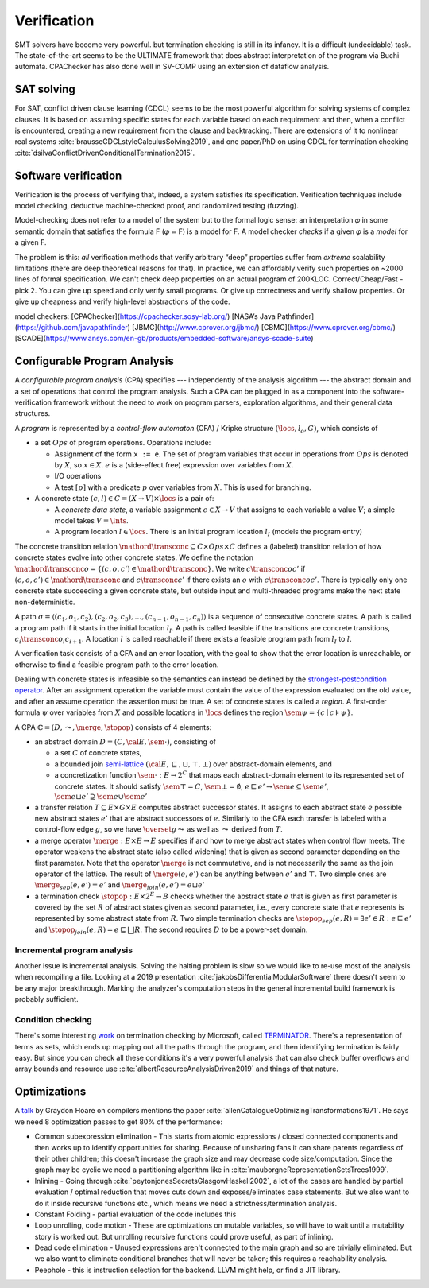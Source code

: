 Verification
############

SMT solvers have become very powerful. but termination checking is still in its infancy. It is a difficult (undecidable) task. The state-of-the-art seems to be the ULTIMATE framework that does abstract interpretation of the program via Buchi automata. CPAChecker has also done well in SV-COMP using an extension of dataflow analysis.

SAT solving
===========

For SAT, conflict driven clause learning (CDCL) seems to be the most powerful algorithm for solving systems of complex clauses. It is based on assuming specific states for each variable based on each requirement and then, when a conflict is encountered, creating a new requirement from the clause and backtracking. There are extensions of it to nonlinear real systems :cite:`brausseCDCLstyleCalculusSolving2019`, and one paper/PhD on using CDCL for termination checking :cite:`dsilvaConflictDrivenConditionalTermination2015`.

Software verification
=====================

Verification is the process of verifying that, indeed, a system satisfies its specification. Verification techniques include model checking, deductive machine-checked proof, and randomized testing (fuzzing).

Model-checking does not refer to a model of the system but to the formal logic sense: an interpretation 𝜑 in some semantic domain that satisfies the formula F (𝜑 ⊨ F) is a model for F. A model checker *checks* if a given 𝜑 is a *model* for a given F.

The problem is this: *all* verification methods that verify arbitrary “deep” properties suffer from *extreme* scalability limitations (there are deep theoretical reasons for that). In practice, we can affordably verify such properties on ~2000 lines of formal specification. We can't check deep properties on an actual program of 200KLOC.
Correct/Cheap/Fast - pick 2. You can give up speed and only verify small programs. Or give up correctness and verify shallow properties. Or give up cheapness and verify high-level abstractions of the code.

model checkers:
[CPAChecker](https://cpachecker.sosy-lab.org/)
[NASA’s Java Pathfinder](https://github.com/javapathfinder)
[JBMC](http://www.cprover.org/jbmc/)
[CBMC](https://www.cprover.org/cbmc/)
[SCADE](https://www.ansys.com/en-gb/products/embedded-software/ansys-scade-suite)





Configurable Program Analysis
=============================

.. raw:: html

  <div style="display: none">
  \[
  \newcommand{\true}{\mathit{true}}
  \newcommand{\false}{\mathit{false}}
  \newcommand{\seq}[1]{{\langle #1 \rangle}}
  \newcommand{\sem}[1]{[\![ #1 ]\!]}
  \newcommand{\setsem}[1]{\bigcup_{e \in #1} \sem{e}}
  \newcommand{\locs}{\mathit{L}}
  \newcommand{\op}{\mathit{op}}
  \newcommand{\pc}{\mathit{pc}}
  \newcommand{\pcvar}{\mathit{pc}}
  \newcommand{\pco}{\mathit{pc_0}}
  \newcommand{\pce}{\mathit{pc_{err}}}
  \newcommand{\meet}{\sqcap}
  \newcommand{\cpa}{\mathbb{D}}
  \newcommand{\Nats}{\mathbb{N}}
  \newcommand{\Bools}{\mathbb{B}}
  \newcommand{\Ints}{\mathbb{Z}}
  \newcommand{\strengthen}{\mathord{\downarrow}}
  \newcommand{\transconc}[1]{\smash{\stackrel{#1}{\rightarrow}}}
  \newcommand{\transabs}[2]{\smash{\stackrel[#2]{#1}{\rightsquigarrow}}}
  \newcommand{\merge}{\mathsf{merge}}
  \newcommand{\stopop}{\mathsf{stop}}
  \newcommand{\wait}{\mathsf{waitlist}}
  \newcommand{\reached}{\mathsf{reached}}
  \newcommand{\result}{\mathsf{result}}
  \newcommand{\compare}{\preceq}
  \renewcommand{\implies}{\Rightarrow}
  \newcommand{\BUG}{{\sc fa}}
  \newcommand{\flag}{\mathit{flag}}
  \newcommand{\Itp}[3]{\smash{\mbox{\sc Itp}{(#2,#3)(#1)}}}
  \]
  </div>

A *configurable program analysis* (CPA) specifies --- independently of the analysis algorithm ---
the abstract domain and a set of operations that control the program analysis.
Such a CPA can be plugged in as a component into the software-verification framework
without the need to work on program parsers, exploration algorithms, and
their general data structures.

A *program* is represented by a *control-flow automaton* (CFA) / Kripke structure :math:`(\locs, l_o, G)`,
which consists of

* a set :math:`Ops` of program operations. Operations include:

  * Assignment of the form ``x := e``. The set of program variables that occur in operations from :math:`Ops` is denoted by :math:`X`, so :math:`x \in X`. :math:`e` is a (side-effect free) expression over variables from :math:`X`.
  * I/O operations
  * A test :math:`[p]` with a predicate :math:`p` over variables from :math:`X`. This is used for branching.
* A concrete state :math:`(c, l) \in C = (X \to V) \times \locs` is a pair of:

  * A *concrete data state*, a variable assignment :math:`c \in X \to V` that assigns to each variable a value :math:`V`; a simple model takes :math:`V = \Ints`.
  * A program location :math:`l \in \locs`. There is an initial program location :math:`l_I` (models the program entry)

The concrete transition relation :math:`\mathord{\transconc{}} \subseteq C \times Ops \times C` defines a (labeled) transition relation of how concrete states evolve into other concrete states. We define the notation :math:`\mathord{\transconc{o}} = \{ (c,o,c') \in \mathord{\transconc{}} \}`. We write :math:`c \transconc{o} c'` if :math:`(c, o, c') \in \mathord{\transconc{}}` and :math:`c \transconc{} c'` if there exists an :math:`o` with :math:`c \transconc{o} c'`. There is typically only one concrete state succeeding a given concrete state, but outside input and multi-threaded programs make the next state non-deterministic.

A path :math:`\sigma = \langle (c_1, o_1 , c_2 ), (c_2 , o_2 , c_3 ), \ldots , (c_{n-1} , o_{n-1} , c_n ) \rangle` is a sequence of consecutive concrete states. A path is called a program path if it starts in the initial location :math:`l_I`. A path is called feasible if the transitions are concrete transitions, :math:`c_i \transconc{o_i} c_{i+1}`. A location :math:`l` is called reachable if there exists a feasible program path from :math:`l_I` to :math:`l`.

A verification task consists of a CFA and an error location, with the goal to show that the error location is unreachable, or otherwise to find a feasible program path to the error location.

Dealing with concrete states is infeasible so the semantics can instead be defined by the `strongest-postcondition operator <https://en.wikipedia.org/wiki/Predicate_transformer_semantics#Strongest_postcondition>`__. After an assignment operation the variable must contain the value of the expression evaluated on the old value, and after an assume operation the assertion must be true. A set of concrete states is called a *region*. A first-order formula :math:`\psi` over variables from :math:`X` and possible locations in :math:`\locs` defines the region :math:`\sem{\psi} = \{ c \mid c \models \psi \}`.

A CPA :math:`\mathbb{C} = (D, \leadsto, \merge, \stopop)` consists of 4 elements:

* an abstract domain :math:`D = (C, {\cal E}, \sem{\cdot})`, consisting of

  * a set :math:`C` of concrete states,
  * a bounded join `semi-lattice <https://en.wikipedia.org/wiki/Semilattice>`__ :math:`({\cal E}, \sqsubseteq, \sqcup, \top, \bot)` over abstract-domain elements, and
  * a concretization function :math:`\sem{\cdot} : E \to 2^C` that maps each abstract-domain element to its represented set of concrete states. It should satisfy :math:`\sem{\top} = C`, :math:`\sem{\bot} = \emptyset`, :math:`e \sqsubseteq e' \to \sem{e} \subseteq \sem{e'}`, :math:`\sem{e \sqcup e'} \supseteq \sem{e} \cup \sem{e'}`

* a transfer relation :math:`T \subseteq E × G × E` computes abstract successor states. It assigns to each abstract state :math:`e` possible new abstract states :math:`e'` that are abstract successors of :math:`e`. Similarly to the CFA each transfer is labeled with a control-flow edge :math:`g`, so we have :math:`\overset{g}{\leadsto}` as well as :math:`\leadsto` derived from :math:`T`.

* a merge operator :math:`\merge :  E × E → E` specifies if and how to merge abstract states when control flow meets. The operator weakens the abstract state (also called widening) that is given as second parameter depending on the first parameter. Note that the operator :math:`\merge` is not commutative, and is not necessarily the same as the join operator of the lattice. The result of :math:`\merge(e, e')` can be anything between :math:`e'` and :math:`\top`. Two simple ones are :math:`\merge_{sep}(e,e')=e'` and :math:`\merge_{join}(e,e')=e \sqcup e'`
* a termination check :math:`\stopop : E × 2^E \to B` checks whether the abstract state :math:`e` that is given as first parameter is covered by the set :math:`R` of abstract states given as second parameter, i.e., every concrete state that :math:`e` represents is represented by some abstract state from :math:`R`. Two simple termination checks are :math:`\stopop_{sep}(e, R) = \exists e' ∈ R : e \sqsubseteq e'` and :math:`\stopop_{join}(e, R) = e \sqsubseteq \bigsqcup R`. The second requires :math:`D` to be a power-set domain.


Incremental program analysis
----------------------------

Another issue is incremental analysis. Solving the halting problem is slow so we would like to re-use most of the analysis when recompiling a file. Looking at a 2019 presentation :cite:`jakobsDifferentialModularSoftware` there doesn't seem to be any major breakthrough. Marking the analyzer's computation steps in the general incremental build framework is probably sufficient.

Condition checking
------------------

There's some interesting `work <http://mmjb.github.io/T2/>`__ on termination checking by Microsoft, called `TERMINATOR <https://web.archive.org/web/20131005142732/http://research.microsoft.com:80/en-us/um/cambridge/projects/terminator/papers.htm>`__. There's a representation of terms as sets, which ends up mapping out all the paths through the program, and then identifying termination is fairly easy. But since you can check all these conditions it's a very powerful analysis that can also check buffer overflows and array bounds and resource use :cite:`albertResourceAnalysisDriven2019` and things of that nature.

Optimizations
=============

A `talk <http://venge.net/graydon/talks/CompilerTalk-2019.pdf>`__ by Graydon Hoare on compilers mentions the paper :cite:`allenCatalogueOptimizingTransformations1971`. He says we need 8 optimization passes to get 80% of the performance:

* Common subexpression elimination - This starts from atomic expressions / closed connected components and then works up to identify opportunities for sharing. Because of unsharing fans it can share parents regardless of their other children; this doesn't increase the graph size and may decrease code size/computation. Since the graph may be cyclic we need a partitioning algorithm like in :cite:`mauborgneRepresentationSetsTrees1999`.
* Inlining - Going through :cite:`peytonjonesSecretsGlasgowHaskell2002`, a lot of the cases are handled by partial evaluation / optimal reduction that moves cuts down and exposes/eliminates case statements. But we also want to do it inside recursive functions etc., which means we need a strictness/termination analysis.
* Constant Folding - partial evaluation of the code includes this
* Loop unrolling, code motion - These are optimizations on mutable variables, so will have to wait until a mutability story is worked out. But unrolling recursive functions could prove useful, as part of inlining.
* Dead code elimination - Unused expressions aren't connected to the main graph and so are trivially eliminated. But we also want to eliminate conditional branches that will never be taken; this requires a reachability analysis.
* Peephole - this is instruction selection for the backend. LLVM might help, or find a JIT library.
